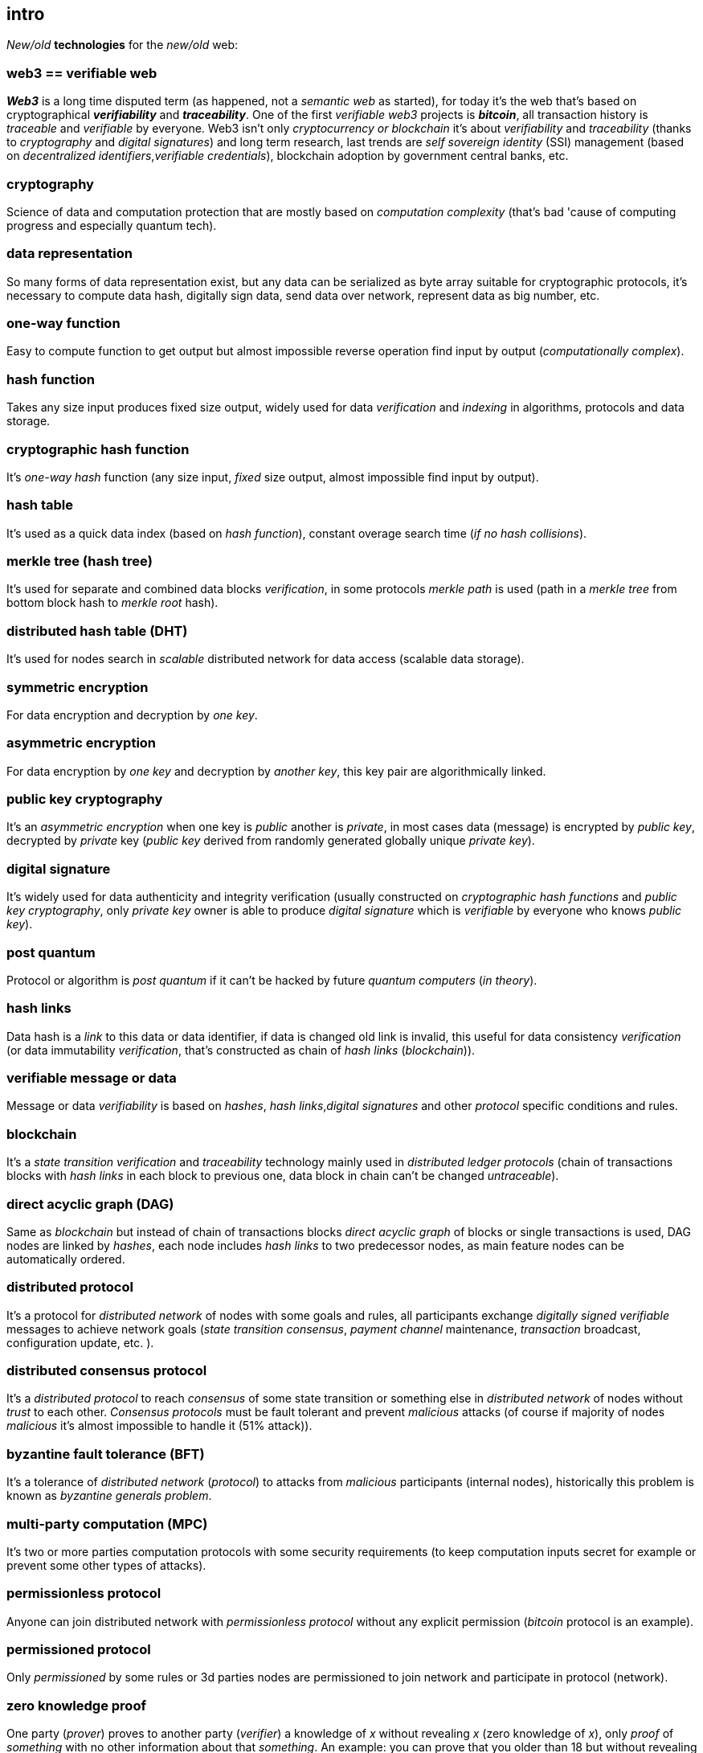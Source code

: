 [role="pagenumrestart"]
[[intro_chapter]]
== intro
[%hardbreaks]

_New/old_ *technologies* for the _new/old_ web:

=== web3 == verifiable web
*_Web3_* is a long time disputed term (as happened, not a _semantic web_ as started), for today it's the web that's based on cryptographical *_verifiability_* and *_traceability_*. One of the first _verifiable web3_ projects is *_bitcoin_*, all transaction history is _traceable_ and _verifiable_ by everyone. Web3 isn't only _cryptocurrency or blockchain_ it's about _verifiability_ and _traceability_ (thanks to _cryptography_ and _digital signatures_) and long term research, last trends are _self sovereign identity_ (SSI) management (based on _decentralized identifiers_,_verifiable credentials_), blockchain adoption by government central banks, etc.

=== cryptography
Science of data and computation protection that are mostly based on _computation complexity_ (that's bad 'cause of computing progress and especially quantum tech).

=== data representation
So many forms of data representation exist, but any data can be serialized as byte array suitable for cryptographic protocols, it's necessary to compute data hash, digitally sign data, send data over network, represent data as big number, etc.

=== one-way function
Easy to compute function to get output but almost impossible reverse operation find input by output (_computationally complex_).

=== hash function
Takes any size input produces fixed size output, widely used for data _verification_ and _indexing_ in algorithms, protocols and data storage.

=== cryptographic hash function
It's _one-way_ _hash_ function (any size input, _fixed_ size output, almost impossible find input by output).

=== hash table
It's used as a quick data index (based on _hash function_), constant overage search time (_if no hash collisions_).

=== merkle tree (hash tree)
It's used for separate and combined data blocks _verification_, in some protocols _merkle path_ is used (path in a _merkle tree_ from bottom block hash to _merkle root_ hash).

=== distributed hash table (DHT)
It's used for nodes search in _scalable_ distributed network for data access (scalable data storage).

=== symmetric encryption
For data encryption and decryption by _one key_.

=== asymmetric encryption
For data encryption by _one key_ and decryption by _another key_, this key pair are algorithmically linked.

=== public key cryptography
It's an _asymmetric encryption_ when one key is _public_ another is _private_, in most cases data (message) is encrypted by _public key_, decrypted by _private_ key (_public key_ derived from randomly generated globally unique _private key_).

=== digital signature
It's  widely used for data authenticity and integrity verification (usually constructed on _cryptographic hash functions_ and _public key cryptography_, only _private key_ owner is able to produce _digital signature_ which is _verifiable_ by everyone who knows _public key_).

=== post quantum
Protocol or algorithm is _post quantum_ if it can't be hacked by future _quantum computers_ (_in theory_).

=== hash links
Data hash is a _link_ to this data or data identifier, if data is changed old link is invalid, this useful for data consistency _verification_ (or data immutability _verification_, that's constructed as chain of _hash links_ (_blockchain_)).

=== verifiable message or data
Message or data _verifiability_ is based on _hashes_, _hash links_,_digital signatures_ and other _protocol_ specific conditions and rules.


=== blockchain
It's a _state transition_ _verification_ and _traceability_ technology mainly used in _distributed ledger protocols_ (chain of transactions blocks with _hash links_ in each block to previous one, data block in chain can't be changed _untraceable_).

=== direct acyclic graph (DAG)
Same as _blockchain_ but instead of chain of transactions blocks _direct acyclic graph_ of blocks or single transactions is used, DAG nodes are linked by _hashes_, each node includes _hash links_ to two predecessor nodes, as main feature nodes can be automatically ordered.

=== distributed protocol
It's a protocol for _distributed network_ of nodes with some goals and rules, all participants exchange _digitally signed_ _verifiable_ messages to achieve network goals (_state transition consensus_, _payment channel_ maintenance, _transaction_ broadcast, configuration update, etc. ).

=== distributed consensus protocol
It's a _distributed protocol_ to reach _consensus_ of some state transition or something else in _distributed network_ of nodes without _trust_ to each other. _Consensus protocols_ must be fault tolerant and prevent _malicious_ attacks (of course if majority of nodes _malicious_ it's almost impossible to handle it (51% attack)).

=== byzantine fault tolerance (BFT)
It's a tolerance of _distributed network_ (_protocol_) to attacks from _malicious_ participants (internal nodes), historically this problem is known as _byzantine generals problem_.

=== multi-party computation (MPC)
It's two or more parties computation protocols with some security requirements (to keep computation inputs secret for example or prevent some other types of attacks).

=== permissionless protocol
Anyone can join distributed network with _permissionless protocol_ without any explicit permission (_bitcoin_ protocol is an example).

=== permissioned protocol
Only _permissioned_ by some rules or 3d parties nodes are permissioned to join network and participate in protocol (network).

=== zero knowledge proof
One party (_prover_) proves to another party (_verifier_) a knowledge of _x_ without revealing _x_ (zero knowledge of _x_), only _proof_ of _something_ with no other information about that _something_. An example: you can prove that you older than 18 but without revealing your actual age.

=== smart contract
It's a _verifiable_ and _traceable_ digital contract's execution technology of some _state transition_ or some other computation in _trustless_ environment (for example money transfer in a _ledger_).

=== distributed ledger technology (DLT)
It's used to process _state transition_ _transactions_ and store _ledger_ state (data) in _distributed network_ of nodes without _trust_ to each other, each node stores _same_ copy of data as other ones for _fault and attack tolerance_.

=== L1 protocols
_L1_ is an alias for _distributed ledger_ (_on-chain_) protocols or similar.

=== L2 protocols
_L2_ is an alias for direct p2p (_off-chain_) protocols constructed on top of  direct _p2p_ _transactions_ and _L1_ protocols.


=== payment channel
It's an direct _verifiable_ payments _p2p_ protocol (_L2_) for two parties.

=== state channel
Same as _payment channel_ but for any _state transition_.

=== lightning network
It's an _L2 network_ (_protocol_) of _payment/state_ channels and _hubs_ of channels. _Payment_ or _state transition_ for two parties can be processed by _lightning network_ without direct _payment/state_ channel.

=== distributed application (dapp)
It's an _app_ runs on top of distributed protocols (_L1/L2_).

=== tokenomic
It's a digital economy system with custom rules of tokens _emission_, _transfers_, _exchange_, etc., tokens can be _minted_ (_generated_) independently or linked to fiat money or other kind of assets.

=== cryptocurrency
It's a _verifiable_ and _traceable_ digital currency (with _cryptographic_ algorithms usage), usually implemented on top of _distributed ledger_ (_blockchain_) network.

=== stablecoin
Low volatility (_stable_) digital coin linked somehow to stable asset (fiat money, metal, etc. ).

=== defi
Decentralized finance, decentralized financial applications. It's a _dapp_ that can provide financial services alternatively to traditional financial systems.

=== fintech
Financial technologies applications and services. It's an _app_ that can be a financial frontend for endusers and replace whole bank.

=== self sovereign identity (SSI)
It's a concept supported by _w3c_ of independent _digital identity management_ by identity owner (user).

=== decentralized identifiers (DIDs)
Self generated and managed globally unique identifiers which are used in decentralized networks (protocols).
link:https://www.w3.org/TR/did-core/[W3C Working Draft]

=== verifiable credentials
Self managed digital credentials that can be issued and verified by 3d parties for digital credentials owners (users).
link:https://www.w3.org/2017/vc/WG/[W3C Working Group]
